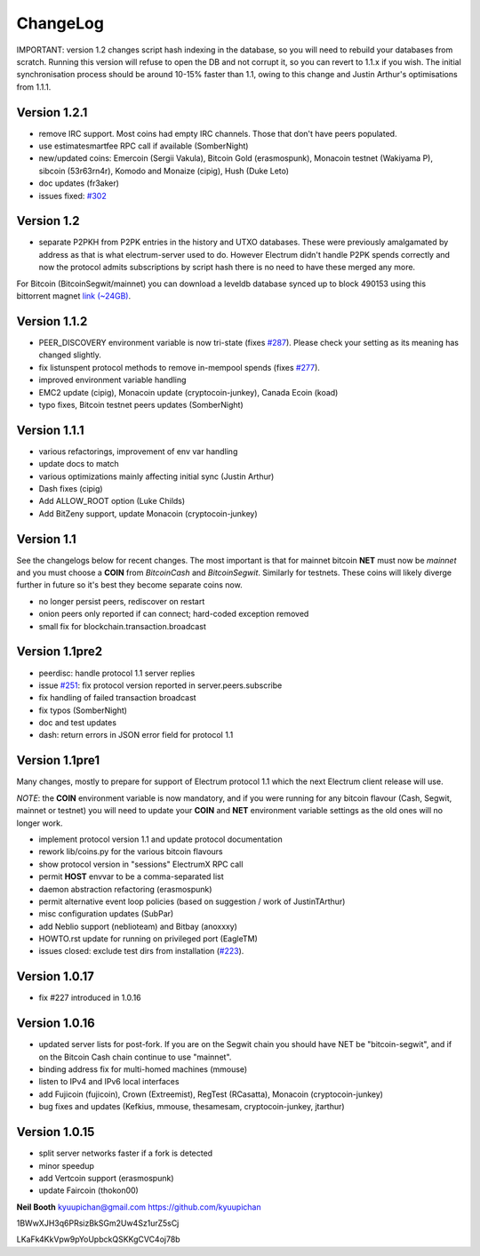 ChangeLog
=========

IMPORTANT: version 1.2 changes script hash indexing in the database,
so you will need to rebuild your databases from scratch.  Running this
version will refuse to open the DB and not corrupt it, so you can
revert to 1.1.x if you wish.  The initial synchronisation process
should be around 10-15% faster than 1.1, owing to this change and
Justin Arthur's optimisations from 1.1.1.

Version 1.2.1
-------------

- remove IRC support.  Most coins had empty IRC channels.  Those that
  don't have peers populated.
- use estimatesmartfee RPC call if available (SomberNight)
- new/updated coins: Emercoin (Sergii Vakula), Bitcoin Gold (erasmospunk),
  Monacoin testnet (Wakiyama P), sibcoin (53r63rn4r), Komodo and Monaize
  (cipig), Hush (Duke Leto)
- doc updates (fr3aker)
- issues fixed: `#302`_

Version 1.2
-----------

- separate P2PKH from P2PK entries in the history and UTXO databases.
  These were previously amalgamated by address as that is what
  electrum-server used to do.  However Electrum didn't handle P2PK
  spends correctly and now the protocol admits subscriptions by script
  hash there is no need to have these merged any more.

For Bitcoin (BitcoinSegwit/mainnet) you can download a leveldb database
synced up to block 490153 using this bittorrent magnet
`link (~24GB) <magnet:?xt=urn:btih:caa804f48a319b061be3884ac011656c27121a6f&dn=electrumx_1.2_btc_leveldb_490153>`_.

Version 1.1.2
-------------

- PEER_DISCOVERY environment variable is now tri-state (fixes
  `#287`_).  Please check your setting as its meaning has changed
  slightly.
- fix listunspent protocol methods to remove in-mempool spends (fixes
  `#277`_).
- improved environment variable handling
- EMC2 update (cipig), Monacoin update (cryptocoin-junkey),
  Canada Ecoin (koad)
- typo fixes, Bitcoin testnet peers updates (SomberNight)

Version 1.1.1
-------------

- various refactorings, improvement of env var handling
- update docs to match
- various optimizations mainly affecting initial sync (Justin Arthur)
- Dash fixes (cipig)
- Add ALLOW_ROOT option (Luke Childs)
- Add BitZeny support, update Monacoin (cryptocoin-junkey)

Version 1.1
-----------

See the changelogs below for recent changes.  The most important is
that for mainnet bitcoin **NET** must now be *mainnet* and you must
choose a **COIN** from *BitcoinCash* and *BitcoinSegwit*.  Similarly
for testnets.  These coins will likely diverge further in future so
it's best they become separate coins now.

- no longer persist peers, rediscover on restart
- onion peers only reported if can connect; hard-coded exception removed
- small fix for blockchain.transaction.broadcast

Version 1.1pre2
---------------

- peerdisc: handle protocol 1.1 server replies
- issue `#251`_: fix protocol version reported in server.peers.subscribe
- fix handling of failed transaction broadcast
- fix typos (SomberNight)
- doc and test updates
- dash: return errors in JSON error field for protocol 1.1

Version 1.1pre1
---------------

Many changes, mostly to prepare for support of Electrum protocol 1.1
which the next Electrum client release will use.

*NOTE*: the **COIN** environment variable is now mandatory, and if you
were running for any bitcoin flavour (Cash, Segwit, mainnet or
testnet) you will need to update your **COIN** and **NET** environment
variable settings as the old ones will no longer work.

- implement protocol version 1.1 and update protocol documentation
- rework lib/coins.py for the various bitcoin flavours
- show protocol version in "sessions" ElectrumX RPC call
- permit **HOST** envvar to be a comma-separated list
- daemon abstraction refactoring (erasmospunk)
- permit alternative event loop policies (based on suggestion / work
  of JustinTArthur)
- misc configuration updates (SubPar)
- add Neblio support (neblioteam) and Bitbay (anoxxxy)
- HOWTO.rst update for running on privileged port (EagleTM)
- issues closed: exclude test dirs from installation (`#223`_).

Version 1.0.17
--------------

- fix #227 introduced in 1.0.16

Version 1.0.16
--------------

- updated server lists for post-fork.  If you are on the Segwit chain
  you should have NET be "bitcoin-segwit", and if on the Bitcoin Cash chain
  continue to use "mainnet".
- binding address fix for multi-homed machines (mmouse)
- listen to IPv4 and IPv6 local interfaces
- add Fujicoin (fujicoin), Crown (Extreemist), RegTest (RCasatta),
  Monacoin (cryptocoin-junkey)
- bug fixes and updates (Kefkius, mmouse, thesamesam, cryptocoin-junkey,
  jtarthur)

Version 1.0.15
--------------

- split server networks faster if a fork is detected
- minor speedup
- add Vertcoin support (erasmospunk)
- update Faircoin (thokon00)


**Neil Booth**  kyuupichan@gmail.com  https://github.com/kyuupichan

1BWwXJH3q6PRsizBkSGm2Uw4Sz1urZ5sCj

LKaFk4KkVpw9pYoUpbckQSKKgCVC4oj78b

.. _#223: https://github.com/kyuupichan/electrumx/issues/223
.. _#251: https://github.com/kyuupichan/electrumx/issues/251
.. _#277: https://github.com/kyuupichan/electrumx/issues/277
.. _#287: https://github.com/kyuupichan/electrumx/issues/287
.. _#302: https://github.com/kyuupichan/electrumx/issues/287
